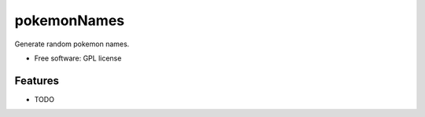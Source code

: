 ===============================
pokemonNames
===============================

.. image:: https://badge.fury.io/py/pokemonNames.png
    :target: http://badge.fury.io/py/pokemonNames

.. image:: https://travis-ci.org/darkowlzz/pokemonNames.png?branch=master
        :target: https://travis-ci.org/darkowlzz/pokemonNames


Generate random pokemon names.

* Free software: GPL license

Features
--------

* TODO
